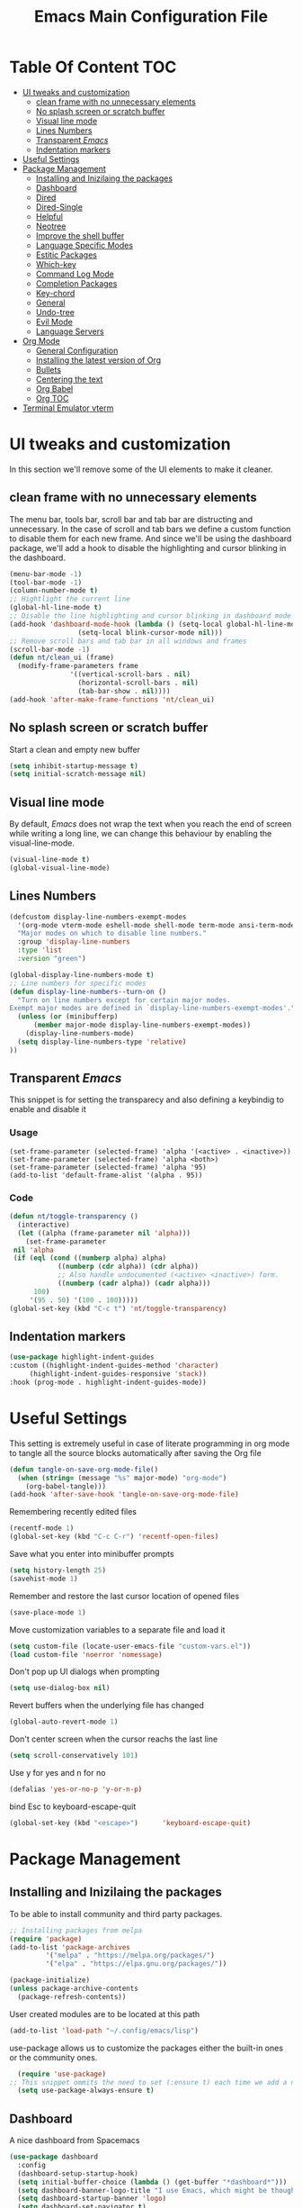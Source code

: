 #+TITLE: Emacs Main Configuration File
#+PROPERTY: header-args :tangle init.el
* Table Of Content :TOC:
- [[#ui-tweaks-and-customization][UI tweaks and customization]]
  - [[#clean-frame-with-no-unnecessary-elements][clean frame with no unnecessary elements]]
  - [[#no-splash-screen-or-scratch-buffer][No splash screen or scratch buffer]]
  - [[#visual-line-mode][Visual line mode]]
  - [[#lines-numbers][Lines Numbers]]
  - [[#transparent-emacs][Transparent /Emacs/]]
  - [[#indentation-markers][Indentation markers]]
- [[#useful--settings][Useful  Settings]]
- [[#package-management][Package Management]]
  - [[#installing-and-inizilaing-the-packages][Installing and Inizilaing the packages]]
  - [[#dashboard][Dashboard]]
  - [[#dired][Dired]]
  - [[#dired-single][Dired-Single]]
  - [[#helpful][Helpful]]
  - [[#neotree][Neotree]]
  - [[#improve-the-shell-buffer][Improve the shell buffer]]
  - [[#language-specific-modes][Language Specific Modes]]
  - [[#estitic-packages][Estitic Packages]]
  - [[#which-key][Which-key]]
  - [[#command-log-mode][Command Log Mode]]
  - [[#completion-packages][Completion Packages]]
  - [[#key-chord][Key-chord]]
  - [[#general][General]]
  - [[#undo-tree][Undo-tree]]
  - [[#evil-mode][Evil Mode]]
  - [[#language-servers][Language Servers]]
- [[#org-mode][Org Mode]]
  - [[#general-configuration][General Configuration]]
  - [[#installing-the-latest-version-of-org][Installing the latest version of Org]]
  - [[#bullets][Bullets]]
  - [[#centering-the-text][Centering the text]]
  - [[#org-babel][Org Babel]]
  - [[#org-toc][Org TOC]]
- [[#terminal-emulator-vterm][Terminal Emulator vterm]]

* UI tweaks and customization
In this section we'll remove some of the UI elements to make it cleaner.
** clean frame with no unnecessary elements
  The menu bar, tools bar, scroll bar and tab bar are distructing and unnecessary.
  In the case of scroll and tab bars we define a custom function to disable them for each new frame.
  And since we'll be using the dashboard package, we'll add a hook to disable the highlighting and cursor blinking in the dashboard.
#+begin_src emacs-lisp
  (menu-bar-mode -1)
  (tool-bar-mode -1)
  (column-number-mode t)
  ;; Hightlight the current line
  (global-hl-line-mode t)
  ;; Disable the line highlighting and cursor blinking in dashboard mode
  (add-hook 'dashboard-mode-hook (lambda () (setq-local global-hl-line-mode nil)
				   (setq-local blink-cursor-mode nil)))
  ;; Remove scroll bars and tab bar in all windows and frames
  (scroll-bar-mode -1)
  (defun nt/clean_ui (frame)
    (modify-frame-parameters frame
			     '((vertical-scroll-bars . nil)
			       (horizontal-scroll-bars . nil)
			       (tab-bar-show . nil))))
  (add-hook 'after-make-frame-functions 'nt/clean_ui)
#+end_src
** No splash screen or scratch buffer
  Start a clean and empty new buffer
#+begin_src emacs-lisp
  (setq inhibit-startup-message t) 
  (setq initial-scratch-message nil)
#+end_src
** Visual line mode
By default, /Emacs/ does not wrap the text when you reach the end of screen while writing a long line, we can change this behaviour by enabling the visual-line-mode.
#+begin_src emacs-lisp
  (visual-line-mode t)
  (global-visual-line-mode)
#+end_src
** Lines Numbers
#+begin_src emacs-lisp
  (defcustom display-line-numbers-exempt-modes
    '(org-mode vterm-mode eshell-mode shell-mode term-mode ansi-term-mode dashboard-mode)
    "Major modes on which to disable line numbers."
    :group 'display-line-numbers
    :type 'list
    :version "green")

  (global-display-line-numbers-mode t)
  ;; Line numbers for specific modes
  (defun display-line-numbers--turn-on ()
    "Turn on line numbers except for certain major modes.
  Exempt major modes are defined in `display-line-numbers-exempt-modes'."
    (unless (or (minibufferp)
		(member major-mode display-line-numbers-exempt-modes))
      (display-line-numbers-mode)
    (setq display-line-numbers-type 'relative)
  ))
#+end_src
** Transparent /Emacs/
This snippet is for setting the transparecy and also defining a keybindig to enable and disable it
*** Usage
#+begin_src 
(set-frame-parameter (selected-frame) 'alpha '(<active> . <inactive>))
(set-frame-parameter (selected-frame) 'alpha <both>)
(set-frame-parameter (selected-frame) 'alpha '95)
(add-to-list 'default-frame-alist '(alpha . 95))
#+end_src
*** Code
#+begin_src emacs-lisp
   (defun nt/toggle-transparency ()
     (interactive)
     (let ((alpha (frame-parameter nil 'alpha)))
       (set-frame-parameter
	nil 'alpha
	(if (eql (cond ((numberp alpha) alpha)
		       ((numberp (cdr alpha)) (cdr alpha))
		       ;; Also handle undocumented (<active> <inactive>) form.
		       ((numberp (cadr alpha)) (cadr alpha)))
		 100)
	    '(95 . 50) '(100 . 100)))))
   (global-set-key (kbd "C-c t") 'nt/toggle-transparency)
#+end_src
** Indentation markers
#+begin_src emacs-lisp
    (use-package highlight-indent-guides
    :custom ((highlight-indent-guides-method 'character)
	     (highlight-indent-guides-responsive 'stack))
    :hook (prog-mode . highlight-indent-guides-mode))
#+end_src
* Useful  Settings
This setting is extremely useful in case of literate programming in org mode to tangle all the source blocks automatically after saving the Org file
#+begin_src emacs-lisp
  (defun tangle-on-save-org-mode-file()
    (when (string= (message "%s" major-mode) "org-mode")
      (org-babel-tangle)))
  (add-hook 'after-save-hook 'tangle-on-save-org-mode-file)
#+end_src
Remembering recently edited files
#+begin_src emacs-lisp
  (recentf-mode 1)
  (global-set-key (kbd "C-c C-r") 'recentf-open-files)
#+end_src
Save what you enter into minibuffer prompts
#+begin_src emacs-lisp
  (setq history-length 25)
  (savehist-mode 1)
#+end_src
 Remember and restore the last cursor location of opened files
#+begin_src emacs-lisp
  (save-place-mode 1)
#+end_src
Move customization variables to a separate file and load it
#+begin_src emacs-lisp
  (setq custom-file (locate-user-emacs-file "custom-vars.el"))
  (load custom-file 'noerror 'nomessage)
#+end_src
Don't pop up UI dialogs when prompting
#+begin_src emacs-lisp
  (setq use-dialog-box nil)
#+end_src
Revert buffers when the underlying file has changed
#+begin_src emacs-lisp
  (global-auto-revert-mode 1)
#+end_src
Don't center screen when the cursor reachs the last line
#+begin_src emacs-lisp
  (setq scroll-conservatively 101)
#+end_src
Use y for yes and n for no
#+begin_src emacs-lisp
  (defalias 'yes-or-no-p 'y-or-n-p)
#+end_src
bind Esc to keyboard-escape-quit
#+begin_src emacs-lisp
  (global-set-key (kbd "<escape>")      'keyboard-escape-quit)
#+end_src
* Package Management
** Installing and Inizilaing the packages
To be able to install community and third party packages.
#+begin_src emacs-lisp
  ;; Installing packages from melpa
  (require 'package)
  (add-to-list 'package-archives
	       '("melpa" . "https://melpa.org/packages/")
	       '("elpa" . "https://elpa.gnu.org/packages/"))

  (package-initialize)
  (unless package-archive-contents
    (package-refresh-contents))
#+end_src
User created modules are to be located at this path
#+begin_src emacs-lisp
  (add-to-list 'load-path "~/.config/emacs/lisp")
#+end_src
use-package allows us to customize the packages either the built-in ones or the community ones.
#+begin_src emacs-lisp
  (require 'use-package)
;; This snippet ommits the need to set (:ensure t) each time we add a new package
  (setq use-package-always-ensure t)
#+end_src
** Dashboard
A nice dashboard from Spacemacs
#+begin_src emacs-lisp
  (use-package dashboard
    :config
    (dashboard-setup-startup-hook)
    (setq initial-buffer-choice (lambda () (get-buffer "*dashboard*")))
    (setq dashboard-banner-logo-title "I use Emacs, which might be thought of as a thermonuclear word processor!!!")
    (setq dashboard-startup-banner 'logo)
    (setq dashboard-set-navigator t)
    (setq dashboard-set-heading-icons t)
    (setq dashboard-items '((recents  . 15)
			    (bookmarks . 5)))
    (setq dashboard-set-file-icons t))
#+end_src
** Dired
The built-in directory editor in /Emacs/.
#+begin_src emacs-lisp
(use-package dired
  :ensure nil
  :commands (dired dired-jump)
  :bind (("C-x C-j" . dired-jump))
  :custom ((dired-listing-switches "-agho --group-directories-first"))
  :config
  (evil-collection-define-key 'normal 'dired-mode-map
    "h" 'dired-single-up-directory
    "l" 'dired-single-buffer))
#+end_src
** Dired-Single
#+begin_src emacs-lisp
  (use-package dired-single)

  (defun my-dired-init ()
    "Bunch of stuff to run for dired, either immediately or when it's
     loaded."
    ;; <add other stuff here>
    (define-key dired-mode-map [remap dired-find-file]
      'dired-single-buffer)
    (define-key dired-mode-map [remap dired-mouse-find-file-other-window]
      'dired-single-buffer-mouse)
    (define-key dired-mode-map [remap dired-up-directory]
      'dired-single-up-directory))

  ;; if dired's already loaded, then the keymap will be bound
  (if (boundp 'dired-mode-map)
      ;; we're good to go; just add our bindings
      (my-dired-init)
    ;; it's not loaded yet, so add our bindings to the load-hook
    (add-hook 'dired-load-hook 'my-dired-init))
#+end_src
** Helpful
#+begin_src emacs-lisp
  ;; A better *help* buffer
  (use-package helpful
    :commands (helpful-callable helpful-variable helpful-key)
    :bind
    ("C-h f" . helpful-callable)
    ("C-h v" . helpful-variable)
    ("C-h k" . helpful-key)
    )
#+end_src
** Neotree
#+begin_src emacs-lisp
(use-package neotree)
#+end_src
** Improve the shell buffer
#+begin_src emacs-lisp
(use-package vterm)
#+end_src
** Language Specific Modes
*** Yamel Mode
#+begin_src emacs-lisp
  (use-package yaml-mode)
#+end_src
*** Markdown Mode
#+begin_src emacs-lisp
  (use-package markdown-mode)
#+end_src
*** Vimrc
#+begin_src emacs-lisp
  (use-package vimrc-mode)
#+end_src
*** Haskell
#+begin_src emacs-lisp
  (use-package haskell-mode)
#+end_src
*** Lua mode
I like the Awesome window manager which is writtin in lua.
#+begin_src emacs-lisp
      ;; This snippet eanbles lua-mode
      (use-package lua-mode)
      (autoload 'lua-mode "lua-mode" "Lua editing mode." t)
      (add-to-list 'auto-mode-alist '("\\.lua$" . lua-mode))
      (add-to-list 'interpreter-mode-alist '("lua" . lua-mode))
#+end_src
** Estitic Packages
Yet functional
*** Icons
Make sure to run =M-x return all-the-icons-install-fonts return= to enable the icons in the modeline and dired buffer.
#+begin_src emacs-lisp
	;; Icons in the modeline
	(use-package all-the-icons)
	;; Icons in the dired buffer
	(use-package all-the-icons-dired)
	(add-hook 'dired-mode-hook 'all-the-icons-dired-mode)
	(use-package all-the-icons-ivy-rich
      :init (all-the-icons-ivy-rich-mode 1)
    :config
  (setq all-the-icons-ivy-rich-color-icon 1))
#+end_src
*** Doom Themes and Doom Modeline
#+begin_src emacs-lisp
  ;; Enable the fancy doom themes
  (use-package doom-themes
    :config
    ;; Global settings (defaults)
    (setq doom-themes-enable-bold t    ; if nil, bold is universally disabled
	  doom-themes-enable-italic t) ; if nil, italics is universally disabled
    (load-theme 'doom-one t)

    ;; Enable flashing mode-line on errors
    (doom-themes-visual-bell-config)
    ;; Enable custom neotree theme (all-the-icons must be installed!)
    (doom-themes-neotree-config)
    ;; or for treemacs users
    (setq doom-themes-treemacs-theme "doom-atom") ; use "doom-colors" for less minimal icon theme
    (doom-themes-treemacs-config)
    ;; Corrects (and improves) org-mode's native fontification.
    (doom-themes-org-config))

  (custom-set-faces
   ;; custom-set-faces was added by Custom.
   ;; If you edit it by hand, you could mess it up, so be careful.
   ;; Your init file should contain only one such instance.
   ;; If there is more than one, they won't work right.
   '(font-lock-comment-face ((t (:slant italic)))))

  ;; doom mode line 
  (use-package doom-modeline
    :ensure t
    :hook (after-init . doom-modeline-mode)
    :custom (doom-modeline-height 14))
#+end_src
*** Fonts
#+begin_src emacs-lisp
  ;; Set default font
  (defun nt/set-font-faces()
    (set-face-attribute 'default nil :font "FantasqueSansMono Nerd Font" :height 151)
    (set-face-attribute 'fixed-pitch nil :font "FantasqueSansMono Nerd Font" :height 151)
    (set-face-attribute 'variable-pitch nil :font "Open Sans" :height 151))
  (if (daemonp)
      (add-hook 'after-make-frame-functions
		(lambda (frame)
		  (with-selected-frame frame
		    (nt/set-font-faces))))
    (nt/set-font-faces))

  ;; Set the default spacing between lines to not make them stuck to each other
  (setq-default line-spacing 8)
#+end_src
*** Mixed Pitch Font Face
In Org Mode I prefer to have a variable pitch font for non-code sections and a fixed pitch font for the source blocks.
#+begin_src emacs-lisp
  (use-package mixed-pitch
    :hook
    (org-mode . mixed-pitch-mode)
    (markdown-mode . mixed-pitch-mode))
#+end_src
*** Smartparens
 Parenthesis auto-closing 
#+begin_src emacs-lisp
  (use-package smartparens
    :config (smartparens-global-mode 1))
#+end_src
*** Rainbow Delimiters
highlights delimiters such as parentheses, brackets or braces according to their depth. Each successive level is highlighted in a different color. This makes it easy to spot matching delimiters, orient yourself in the code, and tell which statements are at a given depth.
#+begin_src emacs-lisp
  (use-package rainbow-delimiters
    :hook
    (emacs-lisp-mode . rainbow-delimiters-mode)
    (lua-mode . rainbow-delimiters-mode))
#+end_src
*** Rainbow Mode
This minor mode sets background color to strings that match color names, e.g. ~#0000ff~ is displayed in white with a blue background.
/*Available from Elpa/
#+begin_src emacs-lisp
  (use-package rainbow-mode
    :hook (org-mode
	   emacs-lisp-mode
	   lua-mode
	   conf-mode))
#+end_src
** Which-key
Minor mode for Emacs that displays the key bindings following your currently entered incomplete command (a prefix) in a popup. For example, after enabling the minor mode if you enter =C-x= and wait for the default of 1 second the minibuffer will expand with all of the available key bindings that follow =C-x=
#+begin_src emacs-lisp
  (use-package which-key
    :init (which-key-mode)
    :config
    (setq which-key-idle-delay 0.2))
#+end_src
** Command Log Mode
Show event history and command history of some or all buffers.
#+begin_src emacs-lisp
  (use-package command-log-mode)
#+end_src
** Completion Packages
- Flexible, simple tools for minibuffer completion in /Emacs/
- =Ivy=, a generic completion mechanism for Emacs.
- =Counsel=, a collection of Ivy-enhanced versions of common Emacs commands.
- =Swiper=, an Ivy-enhanced alternative to =Isearch=.
- =Company= for text completion.
*** Ivy
#+begin_src emacs-lisp
  (use-package ivy
    :init (ivy-mode)
    :bind (("C-s" . swiper)))
#+end_src
*** Counsel 
#+begin_src emacs-lisp
  (use-package counsel
    :bind
    ("M-x" . counsel-M-x)
    ("C-x C-f" . counsel-find-file)
    ("C-x d" . counsel-dired))
#+end_src
*** Ivy Rich
This package comes with rich transformers for commands from =ivy= and =counsel=. It should be easy enough to define your own transformers too.
#+begin_src emacs-lisp
  (use-package ivy-rich
    :init
    (setq ivy-rich-path-style 'abbrev)
    (ivy-rich-mode 1)
    )
#+end_src
*** Ivy Posframe 
Floating minibuffer at the center of the frame
#+begin_src emacs-lisp
  (use-package ivy-posframe
    :init
    (setq ivy-posframe-display-functions-alist '((t . ivy-posframe-display)))
    (setq ivy-posframe-border-width 2)
    (setq ivy-posframe-parameters
	'((left-fringe . 16)
	  (right-fringe . 16)))
    :config
    (ivy-posframe-mode 1))
#+end_src
*** Company Mode
Company is a text completion framework for Emacs. The name stands for "complete anything". It uses pluggable back-ends and front-ends to retrieve and display completion candidates.
#+begin_src  emacs-lisp
  (use-package company
    :init
    (global-company-mode)
    :bind ( :map company-active-map
     ("<tab>" . company-complete-selection))
    :config
    (setq company-backends '((company-files
		      company-capf
		      company-dabbrev
		      company-keywords)))
    :custom
    (company-minimum-prefix-length 1
    (company-idle-delay 0.0)))
#+end_src
** Key-chord
This package implements support for mapping a pair of simultaneously pressed keys to a command and for mapping the same key being pressed twice in quick succession to a command. Such bindings are called "key chords".
Combined with ~general.el~ package it becomes very simple to manage all keybindings.
#+begin_src emacs-lisp
  (use-package key-chord
    :after evil
    :init
    (setq key-chord-two-keys-delay 0.5)
    :config
    (key-chord-mode 1))
#+end_src
** General
~general.el~ provides a more convenient method for binding keys in emacs (for both evil and non-evil users).
#+begin_src emacs-lisp
  (use-package general
    :config
    (general-define-key :keymaps 'evil-insert-state-map (general-chord "ii") 'evil-normal-state)
    (general-define-key :keymaps 'normal (general-chord "SB") 'ivy-switch-buffer)
    (general-define-key :keymaps 'normal (general-chord "QB") 'kill-buffer)
    (general-define-key :keymaps 'normal (general-chord "FF") 'counsel-find-file))
#+end_src
** Undo-tree
#+begin_src emacs-lisp
  (use-package undo-tree
    :config (global-undo-tree-mode 1))
#+end_src
** Evil Mode
Evil is an extensible vi layer for Emacs. It emulates the main features of Vim, and provides facilities for writing custom extensions. 
#+begin_src emacs-lisp
  (use-package evil
    :init
    (setq evil-want-keybinding nil)
    (setq evil-want-integration t)
    (setq evil-undo-system 'undo-redo)
    :config
    (evil-mode 1)
    (evil-global-set-key 'motion "j" 'evil-next-visual-line)
    (evil-global-set-key 'motion "k" 'evil-previous-visual-line)
    (evil-global-set-key 'normal (kbd "/") 'swiper)

    ;; In the dashboard mode, the "r" key is binded to go directly to the recent files
    ;; which conflicts with evil mode replace binding
    (add-hook 'dashboard-mode-hook
	      (lambda ()
		(evil-local-set-key 'normal (kbd "r") 'dashboard-jump-to-recents)
		(evil-local-set-key 'normal (kbd "p") 'dashboard-jump-to-projects)))

    ;; Vertical splitted window to the right of the current one
    (setq evil-vsplit-window-right t)
    )

  (use-package evil-collection
    :after evil
    :config
    (evil-collection-init))

  ;; Display visual hints when editing with evil. i.e. highlight lines or words when copied or pasted.
  (use-package evil-goggles
    :config 
    (evil-goggles-mode))
#+end_src
** Language Servers
This package will convert our /Emacs/ into real IDE with autocompletion and search within projects capabilities.
#+begin_src emacs-lisp
      (use-package lsp-mode
	:commands (lsp lsp-deferred)
	:init
	(setq lsp-keymap-prefix "C-c l")
	:config
	(lsp-enable-which-key-integration t)
#+end_src
*** Lua
#+begin_src emacs-lisp
  ;; lua
  ;; https://emacs-lsp.github.io/lsp-mode/page/lsp-lua-language-server/
  (setq lsp-clients-lua-language-server-install-dir (f-join (getenv "HOME") ".local/share/lua-language-server/"); Default: ~/.emacs.d/.cache/lsp/lua-language-server/
	  lsp-clients-lua-language-server-bin (f-join lsp-clients-lua-language-server-install-dir "bin/lua-language-server")
	  lsp-clients-lua-language-server-main-location (f-join lsp-clients-lua-language-server-install-dir "main.lua")
	  lsp-lua-workspace-max-preload 2048 ; Default: 300, Max preloaded files
	  lsp-lua-workspace-preload-file-size 1024; Default: 100, Skip files larger than this value (KB) when preloading.
	  )
    :hook (lua-mode . lsp-deferred))
#+end_src
*** Python
#+begin_src emacs-lisp
(use-package lsp-pyright
  :ensure t
  :hook (python-mode . (lambda ()
                          (require 'lsp-pyright)
                          (lsp-deferred))))  ; or lsp-deferred
#+end_src
* Org Mode
** General Configuration
#+begin_src emacs-lisp
  (defun nt/org-mode-setup()
    (org-indent-mode)
    (variable-pitch-mode 1)
    (auto-fill-mode 1)
    (visual-line-mode 1)
    (setq evil-auto-indent nil))
#+end_src
** Installing the latest version of Org
#+begin_src emacs-lisp
  (use-package org
    :config
    (setq org-ellipsis " ⯆"
	  org-hide-emphasis-markers t))
#+end_src
** Bullets
Replacing the default stars with something more eye catching
#+begin_src emacs-lisp
  (use-package org-bullets
    :after org
    :hook (org-mode . org-bullets-mode)
    :custom
    (org-bullets-bullet-list '("⦿" "⊙" "⦾" "⊚" "⊙" "⦾" )))
#+end_src
It is also possible to change the hyphen in lists to something like dot.
#+begin_src emacs-lisp
  ;; Replace list hyphen with dot
  ;;(font-lock-add-keywords 'org-mode
  ;;                        '(("^ *\\([-]\\) "
  ;;                            (0 (prog1 () (compose-region (match-beginning 1) (match-end 1) "•"))))))
#+end_src
Make the font size of the headers (or levels as called in /Emacs/ bigger).
Also use the variable pitch font as we are using the mixed-pitch package.
#+begin_src emacs-lisp
  (dolist (face '((org-level-1 . 1.3)
		  (org-level-2 . 1.1)
		  (org-level-3 . 1.05)
		  (org-level-4 . 1.0)))
    (set-face-attribute (car face) nil :font "Open Sans" :weight 'regular :height (cdr face)))
#+end_src
** Centering the text
To not be looking to the left of the screen all the time, we center the text.
#+begin_src emacs-lisp
  (defun nt/org-mode-visual-fill ()
    (setq visual-fill-column-width 150
	  visual-fill-column-center-text t)
    (visual-fill-column-mode 1))

  (use-package visual-fill-column
    :defer t
    :hook (org-mode . nt/org-mode-visual-fill)
	  (dashboard-mode . nt/org-mode-visual-fill))

  ;; Make sure org-indent face is available
  (require 'org-indent)
#+end_src
** Org Babel
Add frequently used languages to the source block template. to Insert a new template use the =<= followd by the initials like =el= and then press =tab= on the keyboard.
#+begin_src emacs-lisp
  (require 'org-tempo)
  (add-to-list 'org-structure-template-alist '("el" . "src emacs-lisp"))
  (add-to-list 'org-structure-template-alist '("lu" . "src lua"))
  (add-to-list 'org-structure-template-alist '("sh" . "src shell"))
#+end_src
** Org TOC
Auto-generate table of contents when saving an org or markdown buffer
#+begin_src emacs-lisp
  (use-package toc-org
  :hook (org-mode . toc-org-mode)
        (markdown-mode . toc-org-mode))
#+end_src
* Terminal Emulator vterm
#+begin_src emacs-lisp
  (use-package vterm
    :commands vterm
    :config
    (setq term-prompt-regexp "^[^#$%>\\n]*[#$%>] *"))
#+end_src
